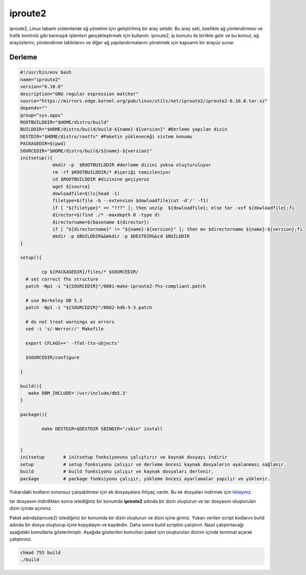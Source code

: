 iproute2
++++++++

iproute2, Linux tabanlı sistemlerde ağ yönetimi için geliştirilmiş bir araç setidir. Bu araç seti, özellikle ağ yönlendirmesi ve trafik kontrolü gibi karmaşık işlemleri gerçekleştirmek için kullanılır. iproute2, ip komutu ile birlikte gelir ve bu komut, ağ arayüzlerini, yönlendirme tablolarını ve diğer ağ yapılandırmalarını yönetmek için kapsamlı bir arayüz sunar.

Derleme
--------

.. code-block:: shell
	
	#!/usr/bin/env bash
	name="iproute2"
	version="6.10.0"
	description="GNU regular expression matcher"
	source="https://mirrors.edge.kernel.org/pub/linux/utils/net/iproute2/iproute2-6.10.0.tar.xz"
	depends=""
	group="sys.apps"
	ROOTBUILDDIR="$HOME/distro/build"
	BUILDDIR="$HOME/distro/build/build-${name}-${version}" #Derleme yapılan dizin
	DESTDIR="$HOME/distro/rootfs" #Paketin yükleneceği sistem konumu
	PACKAGEDIR=$(pwd)
	SOURCEDIR="$HOME/distro/build/${name}-${version}"
	initsetup(){
		    mkdir -p  $ROOTBUILDDIR #derleme dizini yoksa oluşturuluyor
		    rm -rf $ROOTBUILDDIR/* #içeriği temizleniyor
		    cd $ROOTBUILDDIR #dizinine geçiyoruz
		    wget ${source}
		    dowloadfile=$(ls|head -1)
		    filetype=$(file -b --extension $dowloadfile|cut -d'/' -f1)
		    if [ "${filetype}" == "???" ]; then unzip  ${dowloadfile}; else tar -xvf ${dowloadfile};fi
		    director=$(find ./* -maxdepth 0 -type d)
		    directorname=$(basename ${director})
		    if [ "${directorname}" != "${name}-${version}" ]; then mv $directorname ${name}-${version};fi
		    mkdir -p $BUILDDIR&&mkdir -p $DESTDIR&&cd $BUILDDIR
	}

	setup(){

		cp ${PACKAGEDIR}/files/* $SOURCEDIR/
	  # set correct fhs structure
	  patch -Np1 -i "${SOURCEDIR}"/0001-make-iproute2-fhs-compliant.patch

	  # use Berkeley DB 5.3
	  patch -Np1 -i "${SOURCEDIR}"/0002-bdb-5-3.patch

	  # do not treat warnings as errors
	  sed -i 's/-Werror//' Makefile

	  export CFLAGS+=' -ffat-lto-objects'

	  $SOURCEDIR/configure

	}

	build(){
	   make DBM_INCLUDE='/usr/include/db5.3'
	}

	package(){

		make DESTDIR=$DESTDIR SBINDIR="/sbin" install


	}
	initsetup       # initsetup fonksiyonunu çalıştırır ve kaynak dosyayı indirir
	setup           # setup fonksiyonu çalışır ve derleme öncesi kaynak dosyaların ayalanması sağlanır.
	build           # build fonksiyonu çalışır ve kaynak dosyaları derlenir.
	package         # package fonksiyonu çalışır, yükleme öncesi ayarlamalar yapılır ve yüklenir.

Yukarıdaki kodların sorunsuz çalışabilmesi için ek dosyayalara ihtiyaç vardır. Bu ek dosyaları indirmek için `tıklayınız. <https://kendilinuxunuyap.github.io/_static/files/iproute2/files.tar>`_

tar dosyasını indirdikten sonra istediğiniz bir konumda **iproute2** adında bir dizin oluşturun ve tar dosyasını oluşturulan dizin içinde açınınız.


Paket adında(iproute2) istediğiniz bir konumda bir dizin oluşturun ve dizin içine giriniz. Yukarı verilen script kodlarını build adında bir dosya oluşturup içine kopyalayın ve kaydedin. Daha sonra build scriptini çalıştırın. Nasıl çalıştırılacağı aşağıdaki komutlarla gösterilmiştir. Aşağıda gösterilen komutları paket için oluşturulan dizinin içinde terminal açarak çalıştırınız.


.. code-block:: shell
	
	chmod 755 build
	./build
  
.. raw:: pdf

   PageBreak



